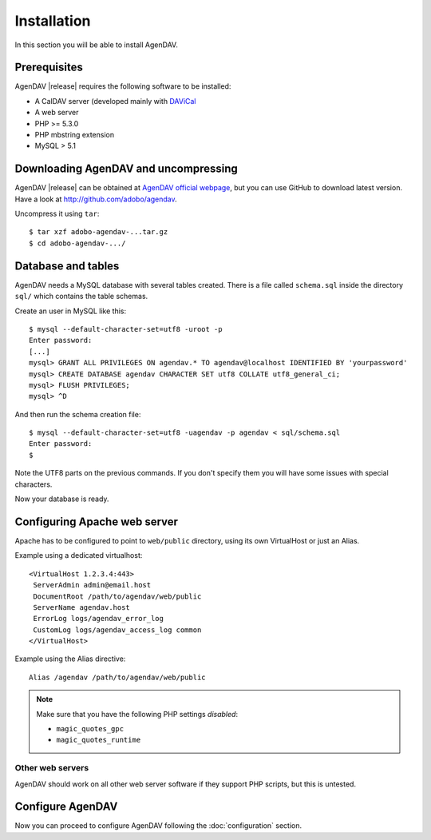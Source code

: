 Installation
============

In this section you will be able to install AgenDAV.

Prerequisites
-------------

AgenDAV |release| requires the following software to be installed:

* A CalDAV server (developed mainly with `DAViCal <http://www.davical.org/>`_
* A web server
* PHP >= 5.3.0
* PHP mbstring extension
* MySQL > 5.1

Downloading AgenDAV and uncompressing
-------------------------------------

AgenDAV |release| can be obtained at `AgenDAV official webpage
<http://agendav.org>`_, but you can use GitHub to download latest version.
Have a look at `<http://github.com/adobo/agendav>`_.

Uncompress it using ``tar``::

 $ tar xzf adobo-agendav-...tar.gz
 $ cd adobo-agendav-.../

Database and tables
-------------------

AgenDAV needs a MySQL database with several tables created. There is a file
called ``schema.sql`` inside the directory ``sql/`` which contains the
table schemas.

Create an user in MySQL like this::

 $ mysql --default-character-set=utf8 -uroot -p
 Enter password: 
 [...]
 mysql> GRANT ALL PRIVILEGES ON agendav.* TO agendav@localhost IDENTIFIED BY 'yourpassword'
 mysql> CREATE DATABASE agendav CHARACTER SET utf8 COLLATE utf8_general_ci;
 mysql> FLUSH PRIVILEGES;
 mysql> ^D

And then run the schema creation file::

 $ mysql --default-character-set=utf8 -uagendav -p agendav < sql/schema.sql
 Enter password:
 $

Note the UTF8 parts on the previous commands. If you don't specify them you
will have some issues with special characters.

Now your database is ready.

Configuring Apache web server
-----------------------------

Apache has to be configured to point to ``web/public`` directory, using its
own VirtualHost or just an Alias.

Example using a dedicated virtualhost::

 <VirtualHost 1.2.3.4:443>
  ServerAdmin admin@email.host
  DocumentRoot /path/to/agendav/web/public
  ServerName agendav.host
  ErrorLog logs/agendav_error_log
  CustomLog logs/agendav_access_log common
 </VirtualHost>

Example using the Alias directive::

 Alias /agendav /path/to/agendav/web/public

.. note::
   Make sure that you have the following PHP settings *disabled*:

   * ``magic_quotes_gpc``
   * ``magic_quotes_runtime``

Other web servers
^^^^^^^^^^^^^^^^^

AgenDAV should work on all other web server software if they support PHP
scripts, but this is untested.

Configure AgenDAV
-----------------

Now you can proceed to configure AgenDAV following the :doc:`configuration`
section.
